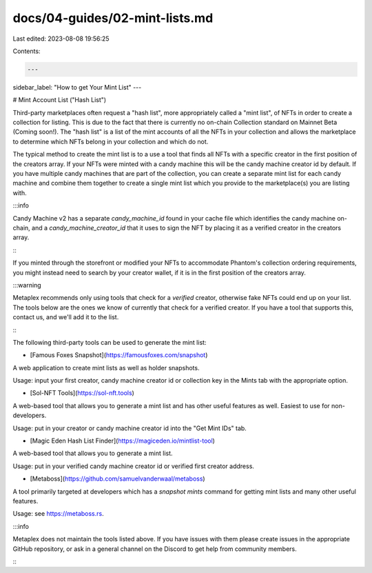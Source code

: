 docs/04-guides/02-mint-lists.md
===============================

Last edited: 2023-08-08 19:56:25

Contents:

.. code-block:: md

    ---
sidebar_label: "How to get Your Mint List"
---

# Mint Account List ("Hash List")


Third-party marketplaces often request a "hash list", more appropriately called a "mint list", of NFTs in order to create a collection for listing. This is due to the fact that there is currently no on-chain Collection standard on Mainnet Beta (Coming soon!). The "hash list" is a list of the mint accounts of all the NFTs in your collection and allows the marketplace to determine which NFTs belong in your collection and which do not. 

The typical method to create the mint list is to a use a tool that finds all NFTs with a specific creator in the first position of the creators array. If your NFTs were minted with a candy machine this will be the candy machine creator id by default. If you have multiple candy machines that are part of the collection, you can create a separate mint list for each candy machine and combine them together to create a single mint list which you provide to the marketplace(s) you are listing with. 

:::info

Candy Machine v2 has a separate `candy_machine_id` found in your cache file which identifies the candy machine on-chain, and a `candy_machine_creator_id` that it uses to sign the NFT by placing it as a verified creator in the creators array. 

:::

If you minted through the storefront or modified your NFTs to accommodate Phantom's collection ordering requirements, you might instead need to search by your creator wallet, if it is in the first position of the creators array.

:::warning

Metaplex recommends only using tools that check for a *verified* creator, otherwise fake NFTs could end up on your list. The tools below are the ones we know of currently that check for a verified creator. If you have a tool that supports this, contact us, and we'll add it to the list.

:::

The following third-party tools can be used to generate the mint list:

* [Famous Foxes Snapshot](https://famousfoxes.com/snapshot)
A web application to create mint lists as well as holder snapshots.

Usage: input your first creator, candy machine creator id or collection key in the Mints tab with the appropriate option.

* [Sol-NFT Tools](https://sol-nft.tools)
A web-based tool that allows you to generate a mint list and has other useful features as well. Easiest to use for non-developers.

Usage: put in your creator or candy machine creator id into the "Get Mint IDs" tab.

* [Magic Eden Hash List Finder](https://magiceden.io/mintlist-tool)
A web-based tool that allows you to generate a mint list.

Usage: put in your verified candy machine creator id or verified first creator address.

* [Metaboss](https://github.com/samuelvanderwaal/metaboss)
A tool primarily targeted at developers which has a `snapshot mints` command for getting mint lists and many other useful features.

Usage: see https://metaboss.rs.

:::info

Metaplex does not maintain the tools listed above. If you have issues with them please create issues in the appropriate GitHub repository, or ask in a general channel on the Discord to get help from community members.

:::


